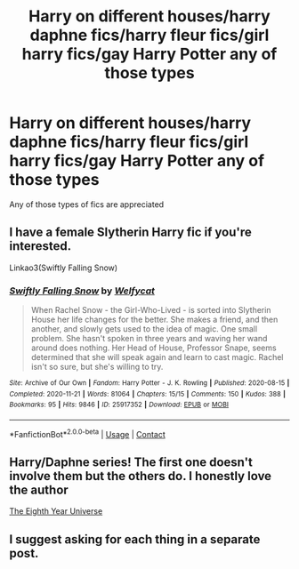 #+TITLE: Harry on different houses/harry daphne fics/harry fleur fics/girl harry fics/gay Harry Potter any of those types

* Harry on different houses/harry daphne fics/harry fleur fics/girl harry fics/gay Harry Potter any of those types
:PROPERTIES:
:Author: helpmepleaseandtha
:Score: 1
:DateUnix: 1608173647.0
:DateShort: 2020-Dec-17
:FlairText: Request
:END:
Any of those types of fics are appreciated


** I have a female Slytherin Harry fic if you're interested.

Linkao3(Swiftly Falling Snow)
:PROPERTIES:
:Author: Welfycat
:Score: 2
:DateUnix: 1608227044.0
:DateShort: 2020-Dec-17
:END:

*** [[https://archiveofourown.org/works/25917352][*/Swiftly Falling Snow/*]] by [[https://www.archiveofourown.org/users/Welfycat/pseuds/Welfycat][/Welfycat/]]

#+begin_quote
  When Rachel Snow - the Girl-Who-Lived - is sorted into Slytherin House her life changes for the better. She makes a friend, and then another, and slowly gets used to the idea of magic. One small problem. She hasn't spoken in three years and waving her wand around does nothing. Her Head of House, Professor Snape, seems determined that she will speak again and learn to cast magic. Rachel isn't so sure, but she's willing to try.
#+end_quote

^{/Site/:} ^{Archive} ^{of} ^{Our} ^{Own} ^{*|*} ^{/Fandom/:} ^{Harry} ^{Potter} ^{-} ^{J.} ^{K.} ^{Rowling} ^{*|*} ^{/Published/:} ^{2020-08-15} ^{*|*} ^{/Completed/:} ^{2020-11-21} ^{*|*} ^{/Words/:} ^{81064} ^{*|*} ^{/Chapters/:} ^{15/15} ^{*|*} ^{/Comments/:} ^{150} ^{*|*} ^{/Kudos/:} ^{388} ^{*|*} ^{/Bookmarks/:} ^{95} ^{*|*} ^{/Hits/:} ^{9846} ^{*|*} ^{/ID/:} ^{25917352} ^{*|*} ^{/Download/:} ^{[[https://archiveofourown.org/downloads/25917352/Swiftly%20Falling%20Snow.epub?updated_at=1605983862][EPUB]]} ^{or} ^{[[https://archiveofourown.org/downloads/25917352/Swiftly%20Falling%20Snow.mobi?updated_at=1605983862][MOBI]]}

--------------

*FanfictionBot*^{2.0.0-beta} | [[https://github.com/FanfictionBot/reddit-ffn-bot/wiki/Usage][Usage]] | [[https://www.reddit.com/message/compose?to=tusing][Contact]]
:PROPERTIES:
:Author: FanfictionBot
:Score: 2
:DateUnix: 1608227060.0
:DateShort: 2020-Dec-17
:END:


** Harry/Daphne series! The first one doesn't involve them but the others do. I honestly love the author

[[https://archiveofourown.org/series/1865182][The Eighth Year Universe]]
:PROPERTIES:
:Author: Ireallydoexistt
:Score: 1
:DateUnix: 1608247441.0
:DateShort: 2020-Dec-18
:END:


** I suggest asking for each thing in a separate post.
:PROPERTIES:
:Author: sitman
:Score: 1
:DateUnix: 1609168539.0
:DateShort: 2020-Dec-28
:END:
